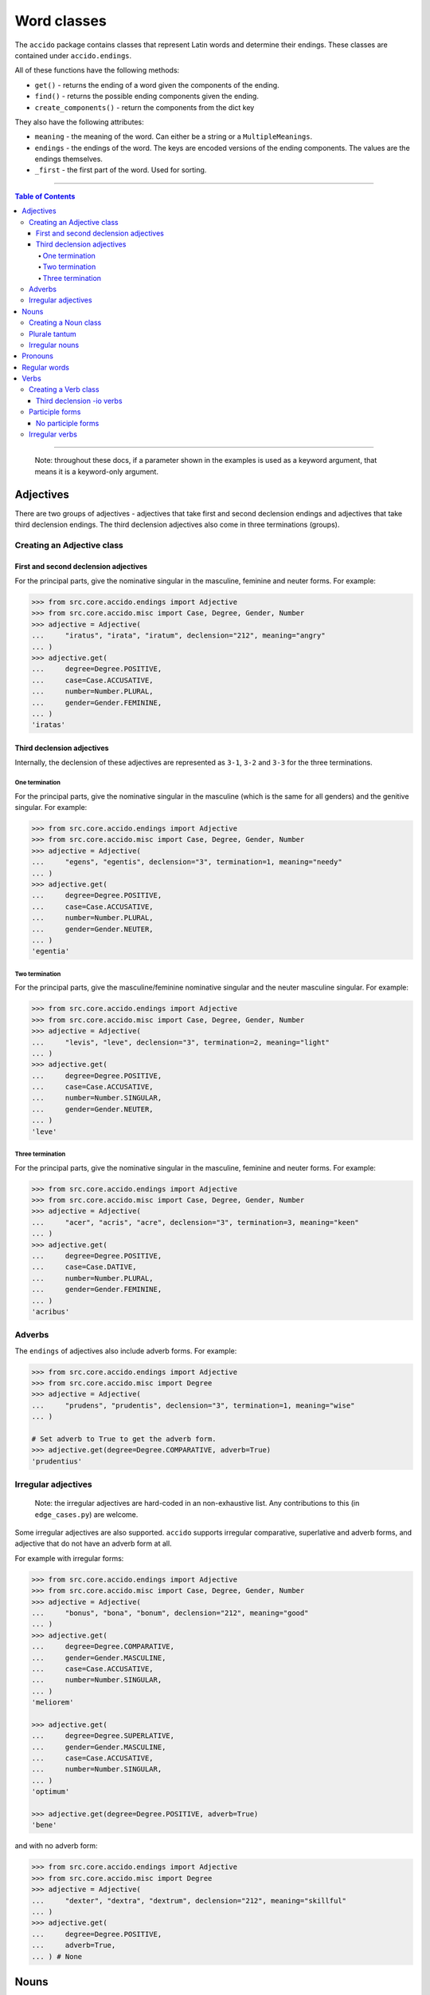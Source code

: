 ##############
 Word classes
##############

The ``accido`` package contains classes that represent Latin words and
determine their endings. These classes are contained under ``accido.endings``.

All of these functions have the following methods:

-  ``get()`` - returns the ending of a word given the components of the ending.
-  ``find()`` - returns the possible ending components given the ending.
-  ``create_components()`` - return the components from the dict key

They also have the following attributes:

-  ``meaning`` - the meaning of the word. Can either be a string or a
   ``MultipleMeanings``.
-  ``endings`` - the endings of the word. The keys are encoded versions of the
   ending components. The values are the endings themselves.
-  ``_first`` - the first part of the word. Used for sorting.

----

.. contents:: Table of Contents
   :backlinks: none

----

   Note: throughout these docs, if a parameter shown in the examples is used as
   a keyword argument, that means it is a keyword-only argument.

************
 Adjectives
************

There are two groups of adjectives - adjectives that take first and second
declension endings and adjectives that take third declension endings. The third
declension adjectives also come in three terminations (groups).

Creating an Adjective class
===========================

First and second declension adjectives
--------------------------------------

For the principal parts, give the nominative singular in the masculine,
feminine and neuter forms. For example:

.. code:: python

   >>> from src.core.accido.endings import Adjective
   >>> from src.core.accido.misc import Case, Degree, Gender, Number
   >>> adjective = Adjective(
   ...     "iratus", "irata", "iratum", declension="212", meaning="angry"
   ... )
   >>> adjective.get(
   ...     degree=Degree.POSITIVE,
   ...     case=Case.ACCUSATIVE,
   ...     number=Number.PLURAL,
   ...     gender=Gender.FEMININE,
   ... )
   'iratas'

Third declension adjectives
---------------------------

Internally, the declension of these adjectives are represented as ``3-1``,
``3-2`` and ``3-3`` for the three terminations.

One termination
^^^^^^^^^^^^^^^

For the principal parts, give the nominative singular in the masculine (which
is the same for all genders) and the genitive singular. For example:

.. code:: python

   >>> from src.core.accido.endings import Adjective
   >>> from src.core.accido.misc import Case, Degree, Gender, Number
   >>> adjective = Adjective(
   ...     "egens", "egentis", declension="3", termination=1, meaning="needy"
   ... )
   >>> adjective.get(
   ...     degree=Degree.POSITIVE,
   ...     case=Case.ACCUSATIVE,
   ...     number=Number.PLURAL,
   ...     gender=Gender.NEUTER,
   ... )
   'egentia'

Two termination
^^^^^^^^^^^^^^^

For the principal parts, give the masculine/feminine nominative singular and
the neuter masculine singular. For example:

.. code:: python

   >>> from src.core.accido.endings import Adjective
   >>> from src.core.accido.misc import Case, Degree, Gender, Number
   >>> adjective = Adjective(
   ...     "levis", "leve", declension="3", termination=2, meaning="light"
   ... )
   >>> adjective.get(
   ...     degree=Degree.POSITIVE,
   ...     case=Case.ACCUSATIVE,
   ...     number=Number.SINGULAR,
   ...     gender=Gender.NEUTER,
   ... )
   'leve'

Three termination
^^^^^^^^^^^^^^^^^

For the principal parts, give the nominative singular in the masculine,
feminine and neuter forms. For example:

.. code:: python

   >>> from src.core.accido.endings import Adjective
   >>> from src.core.accido.misc import Case, Degree, Gender, Number
   >>> adjective = Adjective(
   ...     "acer", "acris", "acre", declension="3", termination=3, meaning="keen"
   ... )
   >>> adjective.get(
   ...     degree=Degree.POSITIVE,
   ...     case=Case.DATIVE,
   ...     number=Number.PLURAL,
   ...     gender=Gender.FEMININE,
   ... )
   'acribus'

Adverbs
=======

The ``endings`` of adjectives also include adverb forms. For example:

.. code:: python

   >>> from src.core.accido.endings import Adjective
   >>> from src.core.accido.misc import Degree
   >>> adjective = Adjective(
   ...     "prudens", "prudentis", declension="3", termination=1, meaning="wise"
   ... )

   # Set adverb to True to get the adverb form.
   >>> adjective.get(degree=Degree.COMPARATIVE, adverb=True)
   'prudentius'

Irregular adjectives
====================

   Note: the irregular adjectives are hard-coded in an non-exhaustive list. Any
   contributions to this (in ``edge_cases.py``) are welcome.

Some irregular adjectives are also supported. ``accido`` supports irregular
comparative, superlative and adverb forms, and adjective that do not have an
adverb form at all.

For example with irregular forms:

.. code:: python

   >>> from src.core.accido.endings import Adjective
   >>> from src.core.accido.misc import Case, Degree, Gender, Number
   >>> adjective = Adjective(
   ...     "bonus", "bona", "bonum", declension="212", meaning="good"
   ... )
   >>> adjective.get(
   ...     degree=Degree.COMPARATIVE,
   ...     gender=Gender.MASCULINE,
   ...     case=Case.ACCUSATIVE,
   ...     number=Number.SINGULAR,
   ... )
   'meliorem'

   >>> adjective.get(
   ...     degree=Degree.SUPERLATIVE,
   ...     gender=Gender.MASCULINE,
   ...     case=Case.ACCUSATIVE,
   ...     number=Number.SINGULAR,
   ... )
   'optimum'

   >>> adjective.get(degree=Degree.POSITIVE, adverb=True)
   'bene'

and with no adverb form:

.. code:: python

   >>> from src.core.accido.endings import Adjective
   >>> from src.core.accido.misc import Degree
   >>> adjective = Adjective(
   ...     "dexter", "dextra", "dextrum", declension="212", meaning="skillful"
   ... )
   >>> adjective.get(
   ...     degree=Degree.POSITIVE,
   ...     adverb=True,
   ... ) # None

*******
 Nouns
*******

Nouns come in five declensions, and three genders. The declension can be
inferred from the genitive endings, but the gender of the noun must be given.
*Plurale tantum* nouns (which exists only in the plural form) are also
supported (example below). For example:

Creating a Noun class
=====================

.. code:: python

   >>> from src.core.accido.endings import Noun
   >>> from src.core.accido.misc import Case, Gender, Number
   >>> noun = Noun(
   ...     "porta", # servus, canis, manus, res
   ...     "portae", # servi, canis, manus, rei
   ...     gender=Gender.FEMININE,
   ...     meaning="gate" # slave, dog, hand, thing
   ... )
   >>> noun.get(case=Case.NOMINATIVE, number=Number.PLURAL)
   'portae'

Plurale tantum
==============

.. code:: python

   >>> from src.core.accido.endings import Noun
   >>> from src.core.accido.misc import Case, Gender, Number
   >>> noun = Noun(
   ...     "arma",
   ...     "armorum",
   ...     gender=Gender.NEUTER,
   ...     meaning="arms"
   ... )
   >>> noun.get(case=Case.GENITIVE, number=Number.PLURAL)
   'armorum'
   >>> noun.get(case=Case.NOMINATIVE, number=Number.SINGULAR) # None

Irregular nouns
===============

   Note: the irregular nouns are hard-coded in an non-exhaustive list. Any
   contributions to this (in ``edge_cases.py``) are welcome.

``accido`` groups pronouns into two groups: pronouns that have a gender (e.g.
qui), and pronouns that do not (e.g. ego). The latter group are internally
considered to be irregular nouns.

The downside of this is that 'irregular noun' pronouns cannot have a person
(i.e. 1st, 2nd, 3rd person). This means that, for example, 'ego' and 'tu' are
considered to be different.

.. code:: python

   >>> from src.core.accido.endings import Noun
   >>> from src.core.accido.misc import Case, Gender, Number
   >>> noun = Noun("ego", meaning="I")
   >>> noun.get(case=Case.DATIVE, number=Number.PLURAL)
   'nobis'

**********
 Pronouns
**********

   Note: The pronouns are hard-coded in an non-exhaustive list. Any
   contributions to this (in ``edge_cases.py``) are welcome.

The other group of pronouns (pronouns that have a gender) can be represented
using a ``Pronoun`` class.

For example:

.. code:: python

   >>> from src.core.accido.endings import Pronoun
   >>> from src.core.accido.misc import Case, Gender, Number
   >>> pronoun = Pronoun("qui", meaning="who")
   >>> pronoun.get(
   ...     case=Case.NOMINATIVE, number=Number.PLURAL, gender=Gender.FEMININE
   ... )
   'quae'

***************
 Regular words
***************

Some words don't have any endings (e.g. prepositions), and so are represented
by a ``RegularWord`` class. For example:

.. code:: python

   >>> from src.core.accido.endings import RegularWord
   >>> word = RegularWord("et", meaning="and")
   >>> word.get()
   'et'

*******
 Verbs
*******

Verbs, and their participle forms are supported. Note that ``accido`` uses the
perfect passive participle form as the fourth principal part (following the
Cambridge Latin Course), not the supine as usually occurs (this might come in
the future). One can also not include the perfect passive participle form
(internally called ``ppp``), which would cause the resulting ``Verb`` object to
not have participle endings.

Creating a Verb class
=====================

Only the principal parts and the meaning need to be specified, the conjugation
can be inferred from the principal parts.

For example:

.. code:: python

   >>> from src.core.accido.endings import Verb
   >>> from src.core.accido.misc import Mood, Number, Tense, Voice
   >>> verb = Verb("amo", "amare", "amavi", "amatus", meaning="love")
   >>> verb.get(
   ...     tense=Tense.IMPERFECT,
   ...     voice=Voice.ACTIVE,
   ...     mood=Mood.INDICATIVE,
   ...     person=2,
   ...     number=Number.PLURAL,
   ... )
   'amabatis'

Third declension -io verbs
--------------------------

   Note: the verbs that fall in this category are hard-coded in an
   non-exhaustive list. Any contributions to this (in ``edge_cases.py``) are
   welcome.

``accido`` supports some third declension -io verbs. For example:

.. code:: python

   >>> from src.core.accido.endings import Verb
   >>> from src.core.accido.misc import Mood, Number, Tense, Voice
   >>> verb = Verb("capio", "capere", "capivi", "captus", meaning="take")
   >>> verb.get(
   ...     tense=Tense.PRESENT,
   ...     voice=Voice.ACTIVE,
   ...     mood=Mood.INDICATIVE,
   ...     number=Number.PLURAL,
   ...     person=3,
   ... )
   'capiunt'

Participle forms
================

Participles are also supported. When getting a participle form using ``get()``,
set the mood to ``Mood.PARTICIPLE``. (Only the perfect passive participle form
and the present active participle are supported at the moment).

For example:

.. code:: python

   >>> from src.core.accido.endings import Verb
   >>> from src.core.accido.misc import Case, Gender, Mood, Number, Tense, Voice
   >>> verb = Verb("amo", "amare", "amavi", "amatus", meaning="love")
   >>> verb.get(
   ...     tense=Tense.PERFECT,
   ...     voice=Voice.PASSIVE,
   ...     mood=Mood.PARTICIPLE,
   ...     participle_case=Case.ACCUSATIVE,
   ...     number=Number.PLURAL,
   ...     participle_gender=Gender.FEMININE,
   ... )
   'amatas'

No participle forms
-------------------

Not including the perfect passive participle form in the ``Verb`` object will
mean that there will be not participle endings.

.. code:: python

   >>> from src.core.accido.endings import Verb
   >>> from src.core.accido.misc import Case, Gender, Mood, Number, Tense, Voice
   >>> verb = Verb("amo", "amare", "amavi", meaning="love")
   >>> verb.get(
   ...     tense=Tense.PERFECT,
   ...     voice=Voice.PASSIVE,
   ...     mood=Mood.PARTICIPLE,
   ...     participle_case=Case.ACCUSATIVE,
   ...     number=Number.PLURAL,
   ...     participle_gender=Gender.FEMININE,
   ... ) # None

Irregular verbs
===============

   Note: the irregular verbs are hard-coded in an non-exhaustive list. Any
   contributions to this (in ``edge_cases.py``) are welcome.

Some irregular verbs are also supported by ``accido``.

.. code:: python

   >>> from src.core.accido.endings import Verb
   >>> from src.core.accido.misc import Mood, Number, Tense, Voice
   >>> verb = Verb("fero", "ferre", "tuli", "latus", meaning="carry")
   >>> verb.get(
   ...     tense=Tense.PRESENT,
   ...     voice=Voice.ACTIVE,
   ...     mood=Mood.INDICATIVE,
   ...     number=Number.PLURAL,
   ...     person=3,
   ... )
   'ferunt'
